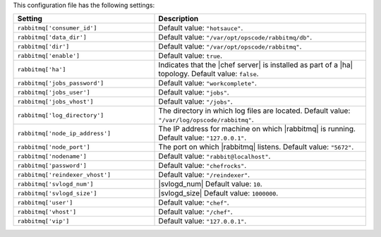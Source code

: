 .. The contents of this file are included in multiple topics.
.. This file should not be changed in a way that hinders its ability to appear in multiple documentation sets.

This configuration file has the following settings:

.. list-table::
   :widths: 200 300
   :header-rows: 1

   * - Setting
     - Description
   * - ``rabbitmq['consumer_id']``
     - Default value: ``"hotsauce"``.
   * - ``rabbitmq['data_dir']``
     - Default value: ``"/var/opt/opscode/rabbitmq/db"``.
   * - ``rabbitmq['dir']``
     - Default value: ``"/var/opt/opscode/rabbitmq"``.
   * - ``rabbitmq['enable']``
     - Default value: ``true``.
   * - ``rabbitmq['ha']``
     - Indicates that the |chef server| is installed as part of a |ha| topology. Default value: ``false``.
   * - ``rabbitmq['jobs_password']``
     - Default value: ``"workcomplete"``.
   * - ``rabbitmq['jobs_user']``
     - Default value: ``"jobs"``.
   * - ``rabbitmq['jobs_vhost']``
     - Default value: ``"/jobs"``.
   * - ``rabbitmq['log_directory']``
     - The directory in which log files are located. Default value: ``"/var/log/opscode/rabbitmq"``.
   * - ``rabbitmq['node_ip_address']``
     - The IP address for machine on which |rabbitmq| is running. Default value: ``"127.0.0.1"``.
   * - ``rabbitmq['node_port']``
     - The port on which |rabbitmq| listens. Default value: ``"5672"``.
   * - ``rabbitmq['nodename']``
     - Default value: ``"rabbit@localhost"``.
   * - ``rabbitmq['password']``
     - Default value: ``"chefrocks"``.
   * - ``rabbitmq['reindexer_vhost']``
     - Default value: ``"/reindexer"``.
   * - ``rabbitmq['svlogd_num']``
     - |svlogd_num| Default value: ``10``.

   * - ``rabbitmq['svlogd_size']``
     - |svlogd_size| Default value: ``1000000``.
   * - ``rabbitmq['user']``
     - Default value: ``"chef"``.
   * - ``rabbitmq['vhost']``
     - Default value: ``"/chef"``.
   * - ``rabbitmq['vip']``
     - Default value: ``"127.0.0.1"``.

